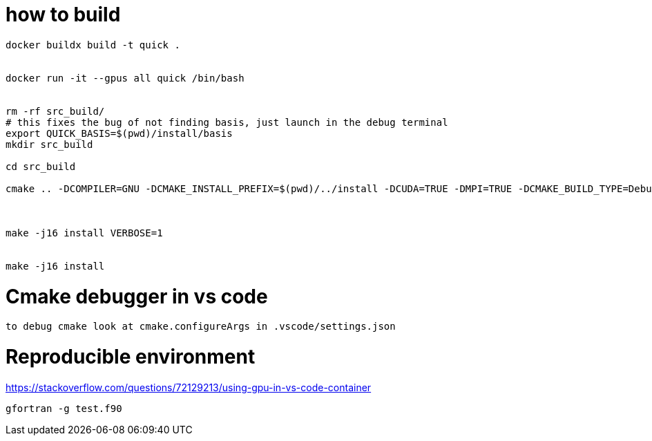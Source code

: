 = how to build


[source, bash]
----
docker buildx build -t quick .


docker run -it --gpus all quick /bin/bash


rm -rf src_build/
# this fixes the bug of not finding basis, just launch in the debug terminal
export QUICK_BASIS=$(pwd)/install/basis
mkdir src_build

cd src_build

cmake .. -DCOMPILER=GNU -DCMAKE_INSTALL_PREFIX=$(pwd)/../install -DCUDA=TRUE -DMPI=TRUE -DCMAKE_BUILD_TYPE=Debug



make -j16 install VERBOSE=1 


make -j16 install
----

= Cmake debugger in vs code

[source, bash]
----
to debug cmake look at cmake.configureArgs in .vscode/settings.json
----



= Reproducible environment

https://stackoverflow.com/questions/72129213/using-gpu-in-vs-code-container


[source,bash]
----
gfortran -g test.f90
----